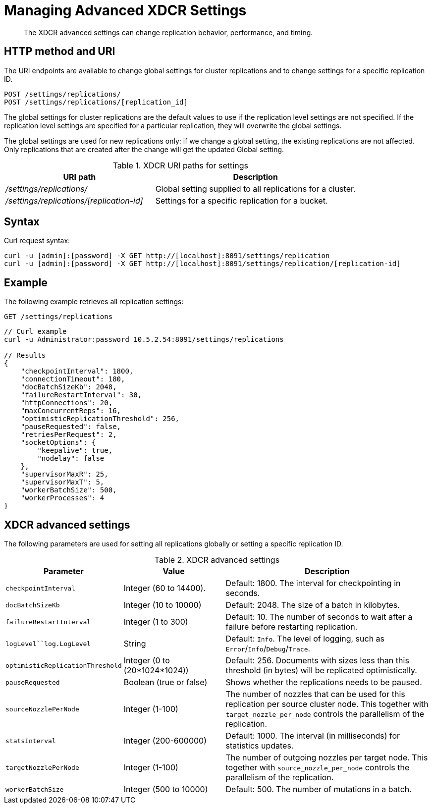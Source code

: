[#rest-xdcr-adv-settings]
= Managing Advanced XDCR Settings

[abstract]
The XDCR advanced settings can change replication behavior, performance, and timing.

== HTTP method and URI

The URI endpoints are available to change global settings for cluster replications and to change settings for a specific replication ID.

----
POST /settings/replications/
POST /settings/replications/[replication_id]
----

The global settings for cluster replications are the default values to use if the replication level settings are not specified.
If the replication level settings are specified for a particular replication, they will overwrite the global settings.

The global settings are used for new replications only: if we change a global setting, the existing replications are not affected.
Only replications that are created after the change will get the updated Global setting.

.XDCR URI paths for settings
[#table_xdcr_settings_uri,cols="20,27"]
|===
| URI path | Description

| [.path]_/settings/replications/_
| Global setting supplied to all replications for a cluster.

| [.path]_/settings/replications/[replication-id]_
| Settings for a specific replication for a bucket.
|===

== Syntax

Curl request syntax:

----
curl -u [admin]:[password] -X GET http://[localhost]:8091/settings/replication
curl -u [admin]:[password] -X GET http://[localhost]:8091/settings/replication/[replication-id]
----

== Example

The following example retrieves all replication settings:

----
GET /settings/replications
----

----
// Curl example
curl -u Administrator:password 10.5.2.54:8091/settings/replications

// Results
{
    "checkpointInterval": 1800,
    "connectionTimeout": 180,
    "docBatchSizeKb": 2048,
    "failureRestartInterval": 30,
    "httpConnections": 20,
    "maxConcurrentReps": 16,
    "optimisticReplicationThreshold": 256,
    "pauseRequested": false,
    "retriesPerRequest": 2,
    "socketOptions": {
        "keepalive": true,
        "nodelay": false
    },
    "supervisorMaxR": 25,
    "supervisorMaxT": 5,
    "workerBatchSize": 500,
    "workerProcesses": 4
}
----

== XDCR advanced settings

The following parameters are used for setting all replications globally or setting a specific replication ID.

.XDCR advanced settings
[#table_xdcr_settings,cols="100,110,229"]
|===
| Parameter | Value | Description

| `checkpointInterval`
| Integer (60 to 14400).
| Default: 1800.
The interval for checkpointing in seconds.

| `docBatchSizeKb`
| Integer (10 to 10000)
| Default: 2048.
The size of a batch in kilobytes.

| `failureRestartInterval`
| Integer (1 to 300)
| Default: 10.
The number of seconds to wait after a failure before restarting replication.

| `logLevel``log.LogLevel`
| String
| Default: `Info`.
The level of logging, such as `Error`/`Info`/`Debug`/`Trace`.

| `optimisticReplicationThreshold`
| Integer (0 to (20*1024*1024))
| Default: 256.
Documents with sizes less than this threshold (in bytes) will be replicated optimistically.

| `pauseRequested`
| Boolean (true or false)
| Shows whether the replications needs to be paused.

| `sourceNozzlePerNode`
| Integer (1-100)
| The number of nozzles that can be used for this replication per source cluster node.
This together with `target_nozzle_per_node` controls the parallelism of the replication.

| `statsInterval`
| Integer (200-600000)
| Default: 1000.
The interval (in milliseconds) for statistics updates.

| `targetNozzlePerNode`
| Integer (1-100)
| The number of outgoing nozzles per target node.
This together with `source_nozzle_per_node` controls the parallelism of the replication.

| `workerBatchSize`
| Integer (500 to 10000)
| Default: 500.
The number of mutations in a batch.
|===

